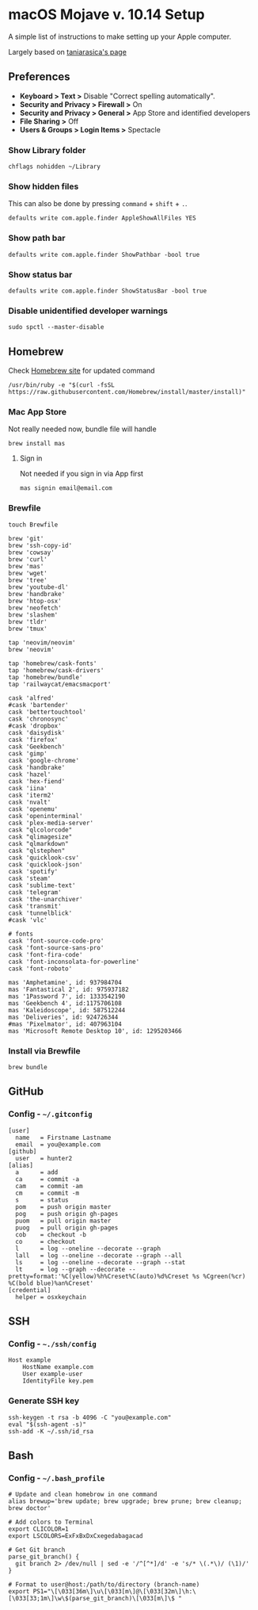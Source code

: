 * macOS Mojave v. 10.14 Setup

A simple list of instructions to make setting up your Apple computer.

Largely based on [[https://github.com/taniarascia/mac][taniarasica's page]]

** Preferences

- *Keyboard > Text >* Disable "Correct spelling automatically".
- *Security and Privacy > Firewall >* On
- *Security and Privacy > General >* App Store and identified developers
- *File Sharing >* Off
- *Users & Groups > Login Items >* Spectacle

*** Show Library folder

#+BEGIN_SRC shell
chflags nohidden ~/Library
#+END_SRC

*** Show hidden files

This can also be done by pressing ~command~ + ~shift~ + ~.~.

#+BEGIN_SRC shell
defaults write com.apple.finder AppleShowAllFiles YES
#+END_SRC

*** Show path bar
#+BEGIN_SRC shell
defaults write com.apple.finder ShowPathbar -bool true
#+END_SRC

*** Show status bar
#+BEGIN_SRC
defaults write com.apple.finder ShowStatusBar -bool true
#+END_SRC

*** Disable unidentified developer warnings

#+BEGIN_SRC shell
sudo spctl --master-disable
#+END_SRC

** Homebrew

Check [[https://brew.sh][Homebrew site]] for updated command

#+BEGIN_SRC
/usr/bin/ruby -e "$(curl -fsSL https://raw.githubusercontent.com/Homebrew/install/master/install)"
#+END_SRC

*** Mac App Store
Not really needed now, bundle file will handle
#+BEGIN_SRC shell
brew install mas
#+END_SRC

**** Sign in
Not needed if you sign in via App first
#+BEGIN_SRC shell
mas signin email@email.com
#+END_SRC

*** Brewfile

#+BEGIN_SRC shell
touch Brewfile
#+END_SRC

#+BEGIN_SRC shell
brew 'git'
brew 'ssh-copy-id'
brew 'cowsay'
brew 'curl'
brew 'mas'
brew 'wget'
brew 'tree'
brew 'youtube-dl'
brew 'handbrake'
brew 'htop-osx'
brew 'neofetch'
brew 'slashem'
brew 'tldr'
brew 'tmux'

tap 'neovim/neovim'
brew 'neovim'

tap 'homebrew/cask-fonts'
tap 'homebrew/cask-drivers'
tap 'homebrew/bundle'
tap 'railwaycat/emacsmacport'

cask 'alfred'
#cask 'bartender'
cask 'bettertouchtool'
cask 'chronosync'
#cask 'dropbox'
cask 'daisydisk'
cask 'firefox'
cask 'Geekbench'
cask 'gimp'
cask 'google-chrome'
cask 'handbrake'
cask 'hazel'
cask 'hex-fiend'
cask 'iina'
cask 'iterm2'
cask 'nvalt'
cask 'openemu'
cask 'openinterminal'
cask 'plex-media-server'
cask "qlcolorcode"
cask "qlimagesize"
cask "qlmarkdown"
cask "qlstephen"
cask 'quicklook-csv'
cask 'quicklook-json'
cask 'spotify'
cask 'steam'
cask 'sublime-text'
cask 'telegram'
cask 'the-unarchiver'
cask 'transmit'
cask 'tunnelblick'
#cask 'vlc'

# fonts
cask 'font-source-code-pro'
cask 'font-source-sans-pro'
cask 'font-fira-code'
cask 'font-inconsolata-for-powerline'
cask 'font-roboto'

mas 'Amphetamine', id: 937984704
mas 'Fantastical 2', id: 975937182
mas '1Password 7', id: 1333542190
mas 'Geekbench 4', id:1175706108
mas 'Kaleidoscope', id: 587512244
mas 'Deliveries', id: 924726344
#mas 'Pixelmator', id: 407963104
mas 'Microsoft Remote Desktop 10', id: 1295203466
#+END_SRC

*** Install via Brewfile
#+BEGIN_SRC shell
brew bundle
#+END_SRC
** GitHub

*** Config - =~/.gitconfig=


#+BEGIN_SRC shell
[user]
  name   = Firstname Lastname
  email  = you@example.com
[github]
  user   = hunter2
[alias]
  a      = add
  ca     = commit -a
  cam    = commit -am
  cm     = commit -m
  s      = status
  pom    = push origin master
  pog    = push origin gh-pages
  puom   = pull origin master
  puog   = pull origin gh-pages
  cob    = checkout -b
  co     = checkout
  l      = log --oneline --decorate --graph
  lall   = log --oneline --decorate --graph --all
  ls     = log --oneline --decorate --graph --stat
  lt     = log --graph --decorate --pretty=format:'%C(yellow)%h%Creset%C(auto)%d%Creset %s %Cgreen(%cr) %C(bold blue)%an%Creset'
[credential]
  helper = osxkeychain
#+END_SRC


** SSH

*** Config - =~./ssh/config=

#+BEGIN_SRC shell
Host example
    HostName example.com
    User example-user
    IdentityFile key.pem
#+END_SRC

*** Generate SSH key

#+BEGIN_SRC shell
ssh-keygen -t rsa -b 4096 -C "you@example.com"
eval "$(ssh-agent -s)"
ssh-add -K ~/.ssh/id_rsa
#+END_SRC

** Bash

*** Config - =~/.bash_profile=

#+BEGIN_SRC shell
# Update and clean homebrow in one command
alias brewup='brew update; brew upgrade; brew prune; brew cleanup; brew doctor'

# Add colors to Terminal
export CLICOLOR=1
export LSCOLORS=ExFxBxDxCxegedabagacad

# Get Git branch
parse_git_branch() {
  git branch 2> /dev/null | sed -e '/^[^*]/d' -e 's/* \(.*\)/ (\1)/'
}

# Format to user@host:/path/to/directory (branch-name)
export PS1="\[\033[36m\]\u\[\033[m\]@\[\033[32m\]\h:\[\033[33;1m\]\w\$(parse_git_branch)\[\033[m\]\$ "
#+END_SRC
